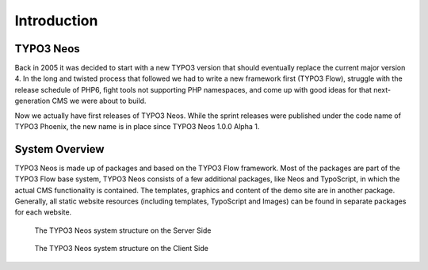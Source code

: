 ============
Introduction
============

TYPO3 Neos
==========

Back in 2005 it was decided to start with a new TYPO3 version that should eventually
replace the current major version 4. In the long and twisted process that followed we
had to write a new framework first (TYPO3 Flow), struggle with the release schedule of PHP6,
fight tools not supporting PHP namespaces, and come up with good ideas for that
next-generation CMS we were about to build.

Now we actually have first releases of TYPO3 Neos. While the sprint releases were
published under the code name of TYPO3 Phoenix, the new name is in place since TYPO3 Neos
1.0.0 Alpha 1.

System Overview
===============

TYPO3 Neos is made up of packages and based on the TYPO3 Flow framework. Most of the packages
are part of the TYPO3 Flow base system, TYPO3 Neos consists of a few additional packages, like
Neos and TypoScript, in which the actual CMS functionality is contained. The templates,
graphics and content of the demo site are in another package. Generally, all static website
resources (including templates, TypoScript and Images) can be found in separate packages for
each website.

.. figure:: Images/SystemStructureBackend.png
	:alt: The TYPO3 Neos system structure

	The TYPO3 Neos system structure on the Server Side


.. figure:: Images/SystemStructureFrontend.png
	:alt: The TYPO3 Neos system structure

	The TYPO3 Neos system structure on the Client Side
